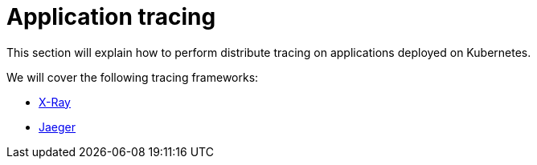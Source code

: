 = Application tracing
:toc:
:icons:
:linkcss:
:imagesdir: ../resources/images

This section will explain how to perform distribute tracing on applications deployed on Kubernetes.

We will cover the following tracing frameworks:

* link:x-ray[X-Ray]
* link:jaeger[Jaeger]

